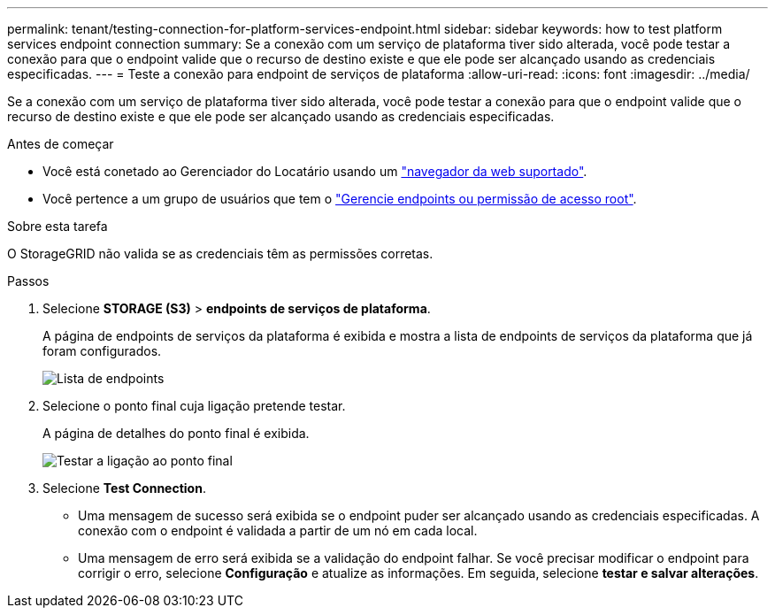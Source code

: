 ---
permalink: tenant/testing-connection-for-platform-services-endpoint.html 
sidebar: sidebar 
keywords: how to test platform services endpoint connection 
summary: Se a conexão com um serviço de plataforma tiver sido alterada, você pode testar a conexão para que o endpoint valide que o recurso de destino existe e que ele pode ser alcançado usando as credenciais especificadas. 
---
= Teste a conexão para endpoint de serviços de plataforma
:allow-uri-read: 
:icons: font
:imagesdir: ../media/


[role="lead"]
Se a conexão com um serviço de plataforma tiver sido alterada, você pode testar a conexão para que o endpoint valide que o recurso de destino existe e que ele pode ser alcançado usando as credenciais especificadas.

.Antes de começar
* Você está conetado ao Gerenciador do Locatário usando um link:../admin/web-browser-requirements.html["navegador da web suportado"].
* Você pertence a um grupo de usuários que tem o link:tenant-management-permissions.html["Gerencie endpoints ou permissão de acesso root"].


.Sobre esta tarefa
O StorageGRID não valida se as credenciais têm as permissões corretas.

.Passos
. Selecione *STORAGE (S3)* > *endpoints de serviços de plataforma*.
+
A página de endpoints de serviços da plataforma é exibida e mostra a lista de endpoints de serviços da plataforma que já foram configurados.

+
image::../media/endpoints_list.png[Lista de endpoints]

. Selecione o ponto final cuja ligação pretende testar.
+
A página de detalhes do ponto final é exibida.

+
image::../media/endpoint_test_connection.png[Testar a ligação ao ponto final]

. Selecione *Test Connection*.
+
** Uma mensagem de sucesso será exibida se o endpoint puder ser alcançado usando as credenciais especificadas. A conexão com o endpoint é validada a partir de um nó em cada local.
** Uma mensagem de erro será exibida se a validação do endpoint falhar. Se você precisar modificar o endpoint para corrigir o erro, selecione *Configuração* e atualize as informações. Em seguida, selecione *testar e salvar alterações*.



